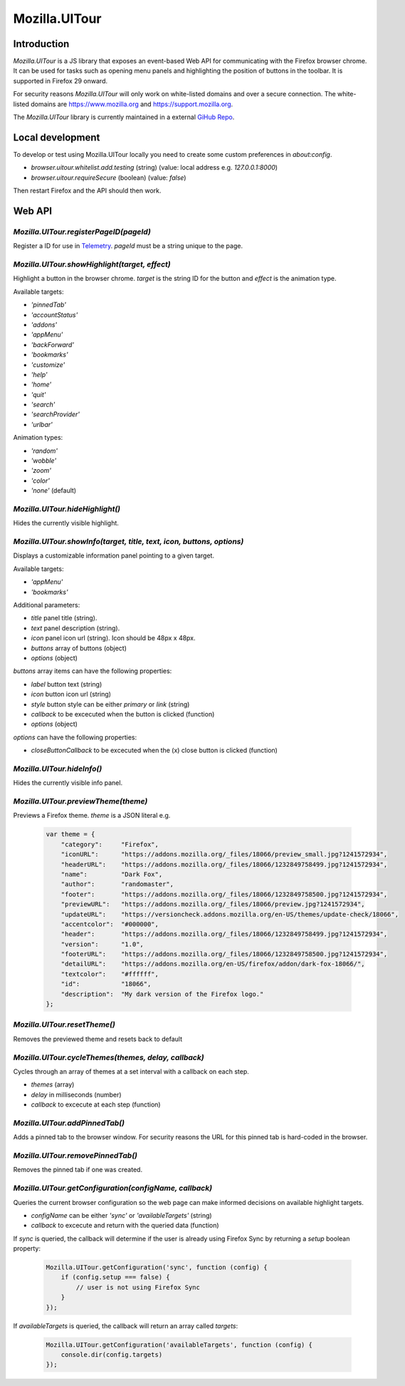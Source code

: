 .. This Source Code Form is subject to the terms of the Mozilla Public
.. License, v. 2.0. If a copy of the MPL was not distributed with this
.. file, You can obtain one at http://mozilla.org/MPL/2.0/.

.. _ui-tour:

==============
Mozilla.UITour
==============

Introduction
------------

`Mozilla.UITour` is a JS library that exposes an event-based Web API for
communicating with the Firefox browser chrome. It can be used for tasks such
as opening menu panels and highlighting the position of buttons in the toolbar.
It is supported in Firefox 29 onward.

For security reasons `Mozilla.UITour` will only work on white-listed domains and
over a secure connection. The white-listed domains are https://www.mozilla.org
and https://support.mozilla.org.

The `Mozilla.UITour` library is currently maintained in a external `GiHub Repo`_.

Local development
-----------------

To develop or test using Mozilla.UITour locally you need to create some custom
preferences in `about:config`.

* `browser.uitour.whitelist.add.testing` (string) (value: local address e.g. `127.0.0.1:8000`)
* `browser.uitour.requireSecure` (boolean) (value: `false`)

Then restart Firefox and the API should then work.

Web API
-------

`Mozilla.UITour.registerPageID(pageId)`
^^^^^^^^^^^^^^^^^^^^^^^^^^^^^^^^^^^^^^^

Register a ID for use in `Telemetry`_. `pageId` must be a string unique to the page.

`Mozilla.UITour.showHighlight(target, effect)`
^^^^^^^^^^^^^^^^^^^^^^^^^^^^^^^^^^^^^^^^^^^^^^

Highlight a button in the browser chrome. `target` is the string ID for the button
and `effect` is the animation type.

Available targets:

* `'pinnedTab'`
* `'accountStatus'`
* `'addons'`
* `'appMenu'`
* `'backForward'`
* `'bookmarks'`
* `'customize'`
* `'help'`
* `'home'`
* `'quit'`
* `'search'`
* `'searchProvider'`
* `'urlbar'`

Animation types:

* `'random'`
* `'wobble'`
* `'zoom'`
* `'color'`
* `'none'` (default)

`Mozilla.UITour.hideHighlight()`
^^^^^^^^^^^^^^^^^^^^^^^^^^^^^^^^

Hides the currently visible highlight.

`Mozilla.UITour.showInfo(target, title, text, icon, buttons, options)`
^^^^^^^^^^^^^^^^^^^^^^^^^^^^^^^^^^^^^^^^^^^^^^^^^^^^^^^^^^^^^^^^^^^^^^

Displays a customizable information panel pointing to a given target.

Available targets:

* `'appMenu'`
* `'bookmarks'`

Additional parameters:

* `title` panel title (string).
* `text` panel description (string).
* `icon` panel icon url (string). Icon should be 48px x 48px.
* `buttons` array of buttons (object)
* `options` (object)

`buttons` array items can have the following properties:

* `label` button text (string)
* `icon` button icon url (string)
* `style` button style can be either `primary` or `link` (string)
* `callback` to be excecuted when the button is clicked (function)
* `options` (object)

`options` can have the following properties:

* `closeButtonCallback` to be excecuted when the (x) close button is clicked (function)

`Mozilla.UITour.hideInfo()`
^^^^^^^^^^^^^^^^^^^^^^^^^^^

Hides the currently visible info panel.

`Mozilla.UITour.previewTheme(theme)`
^^^^^^^^^^^^^^^^^^^^^^^^^^^^^^^^^^^^

Previews a Firefox theme. `theme` is a JSON literal e.g.

    .. code-block:: javascript

        var theme = {
            "category":     "Firefox",
            "iconURL":      "https://addons.mozilla.org/_files/18066/preview_small.jpg?1241572934",
            "headerURL":    "https://addons.mozilla.org/_files/18066/1232849758499.jpg?1241572934",
            "name":         "Dark Fox",
            "author":       "randomaster",
            "footer":       "https://addons.mozilla.org/_files/18066/1232849758500.jpg?1241572934",
            "previewURL":   "https://addons.mozilla.org/_files/18066/preview.jpg?1241572934",
            "updateURL":    "https://versioncheck.addons.mozilla.org/en-US/themes/update-check/18066",
            "accentcolor":  "#000000",
            "header":       "https://addons.mozilla.org/_files/18066/1232849758499.jpg?1241572934",
            "version":      "1.0",
            "footerURL":    "https://addons.mozilla.org/_files/18066/1232849758500.jpg?1241572934",
            "detailURL":    "https://addons.mozilla.org/en-US/firefox/addon/dark-fox-18066/",
            "textcolor":    "#ffffff",
            "id":           "18066",
            "description":  "My dark version of the Firefox logo."
        };

`Mozilla.UITour.resetTheme()`
^^^^^^^^^^^^^^^^^^^^^^^^^^^^^

Removes the previewed theme and resets back to default

`Mozilla.UITour.cycleThemes(themes, delay, callback)`
^^^^^^^^^^^^^^^^^^^^^^^^^^^^^^^^^^^^^^^^^^^^^^^^^^^^^

Cycles through an array of themes at a set interval with a callback on each step.

* `themes` (array)
* `delay` in milliseconds (number)
* `callback` to excecute at each step (function)

`Mozilla.UITour.addPinnedTab()`
^^^^^^^^^^^^^^^^^^^^^^^^^^^^^^^

Adds a pinned tab to the browser window. For security reasons the URL for this pinned tab
is hard-coded in the browser.

`Mozilla.UITour.removePinnedTab()`
^^^^^^^^^^^^^^^^^^^^^^^^^^^^^^^^^^

Removes the pinned tab if one was created.

`Mozilla.UITour.getConfiguration(configName, callback)`
^^^^^^^^^^^^^^^^^^^^^^^^^^^^^^^^^^^^^^^^^^^^^^^^^^^^^^^

Queries the current browser configuration so the web page can make informed decisions on
available highlight targets.

* `configName` can be either `'sync'` or `'availableTargets'` (string)
* `callback` to excecute and return with the queried data (function)

If `sync` is queried, the callback will determine if the user is already using Firefox
Sync by returning a `setup` boolean property:

    .. code-block:: javascript

        Mozilla.UITour.getConfiguration('sync', function (config) {
            if (config.setup === false) {
                // user is not using Firefox Sync
            }
        });

If `availableTargets` is queried, the callback will return an array called `targets`:

    .. code-block:: javascript

        Mozilla.UITour.getConfiguration('availableTargets', function (config) {
            console.dir(config.targets)
        });

.. _GiHub Repo: https://github.com/Unfocused/mozilla-uitour
.. _Telemetry: https://wiki.mozilla.org/Telemetry
